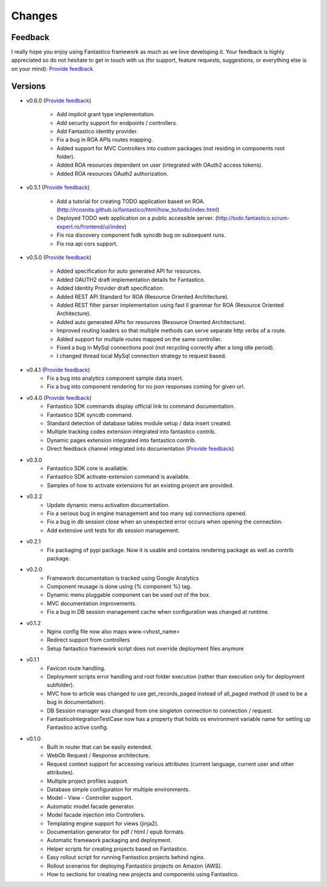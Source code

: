 Changes
=======

Feedback
--------

I really hope you enjoy using Fantastico framework as much as we love developing it. Your feedback is highly appreciated
so do not hesitate to get in touch with us (for support, feature requests, suggestions, or everything else is on your mind):
`Provide feedback <https://docs.google.com/forms/d/1tKBopU3lfDB_w8F4h7Rl1Rn4uydAJq-nha09L_ptJck/edit?usp=sharing>`_

Versions
--------

* v0.6.0 (`Provide feedback <https://docs.google.com/forms/d/1tKBopU3lfDB_w8F4h7Rl1Rn4uydAJq-nha09L_ptJck/edit?usp=sharing>`_)

   * Add implicit grant type implementation.
   * Add security support for endpoints / controllers.
   * Add Fantastico identity provider.
   * Fix a bug in ROA APIs routes mapping.
   * Added support for MVC Controllers into custom packages (not residing in components root folder).
   * Added ROA resources dependent on user (integrated with OAuth2 access tokens).
   * Added ROA resources OAuth2 authorization.

* v0.5.1 (`Provide feedback <https://docs.google.com/forms/d/1tKBopU3lfDB_w8F4h7Rl1Rn4uydAJq-nha09L_ptJck/edit?usp=sharing>`_)

   * Add a tutorial for creating TODO application based on ROA. (`<http://rcosnita.github.io/fantastico/html/how_to/todo/index.html>`_)
   * Deployed TODO web application on a public accessible server. (`<http://todo.fantastico.scrum-expert.ro/frontend/ui/index>`_)
   * Fix roa discovery component fsdk syncdb bug on subsequent runs.
   * Fix roa api cors support.

* v0.5.0 (`Provide feedback <https://docs.google.com/forms/d/1tKBopU3lfDB_w8F4h7Rl1Rn4uydAJq-nha09L_ptJck/edit?usp=sharing>`_)

   * Added specification for auto generated API for resources.
   * Added OAUTH2 draft implementation details for Fantastico.
   * Added Identity Provider draft specification.
   * Added REST API Standard for ROA (Resource Oriented Architecture).
   * Added REST filter parser implementation using fast ll grammar for ROA (Resource Oriented Architecture).
   * Added auto generated APIs for resources (Resource Oriented Architecture).
   * Improved routing loaders so that multiple methods can serve separate http verbs of a route.
   * Added support for multiple routes mapped on the same controller.
   * Fixed a bug in MySql connections pool (not recycling correctly after a long idle period).
   * I changed thread local MySql connection strategy to request based.

* v0.4.1 (`Provide feedback <https://docs.google.com/forms/d/1tKBopU3lfDB_w8F4h7Rl1Rn4uydAJq-nha09L_ptJck/edit?usp=sharing>`_)
   * Fix a bug into analytics component sample data insert.
   * Fix a bug into component rendering for no json responses coming for given url.

* v0.4.0 (`Provide feedback <https://docs.google.com/forms/d/1tKBopU3lfDB_w8F4h7Rl1Rn4uydAJq-nha09L_ptJck/edit?usp=sharing>`_)
   * Fantastico SDK commands display official link to command documentation.
   * Fantastico SDK syncdb command.
   * Standard detection of database tables module setup / data insert created.
   * Multiple tracking codes extension integrated into fantastico contrib.
   * Dynamic pages extension integrated into fantastico contrib.
   * Direct feedback channel integrated into documentation (`Provide feedback <https://docs.google.com/forms/d/1tKBopU3lfDB_w8F4h7Rl1Rn4uydAJq-nha09L_ptJck/edit?usp=sharing>`_)

* v0.3.0
   * Fantastico SDK core is available.
   * Fantastico SDK activate-extension command is available.
   * Samples of how to activate extensions for an existing project are provided.

* v0.2.2
   * Update dynamic menu activation documentation.
   * Fix a serious bug in engine management and too many sql connections opened.
   * Fix a bug in db session close when an unexpected error occurs when opening the connection.
   * Add extensive unit tests for db session management.

* v0.2.1
   * Fix packaging of pypi package. Now it is usable and contains rendering package as well as contrib package.

* v0.2.0
   * Framework documentation is tracked using Google Analytics
   * Component reusage is done using {% component %} tag.
   * Dynamic menu pluggable component can be used out of the box.
   * MVC documentation improvements.
   * Fix a bug in DB session management cache when configuration was changed at runtime.

* v0.1.2
   * Nginx config file now also maps www.<vhost_name>
   * Redirect support from controllers
   * Setup fantastico framework script does not override deployment files anymore

* v0.1.1
   * Favicon route handling.
   * Deployment scripts error handling and root folder execution (rather than execution only for deployment subfolder).
   * MVC how to article was changed to use get_records_paged instead of all_paged method (it used to be a bug in documentation).
   * DB Session manager was changed from one singleton connection to connection / request.
   * FantasticoIntegrationTestCase now has a property that holds os environment variable name for setting up Fantastico active config.

* v0.1.0
   * Built in router that can be easily extended.
   * WebOb Request / Response architecture.
   * Request context support for accessing various attributes (current language, current user and other attributes).
   * Multiple project profiles support.
   * Database simple configuration for multiple environments.
   * Model - View - Controller support.
   * Automatic model facade generator.
   * Model facade injection into Controllers.
   * Templating engine support for views (jinja2).
   * Documentation generator for pdf / html / epub formats.
   * Automatic framework packaging and deployment.
   * Helper scripts for creating projects based on Fantastico.
   * Easy rollout script for running Fantastico projects behind nginx.
   * Rollout scenarios for deploying Fantastico projects on Amazon (AWS).
   * How to sections for creating new projects and components using Fantastico.